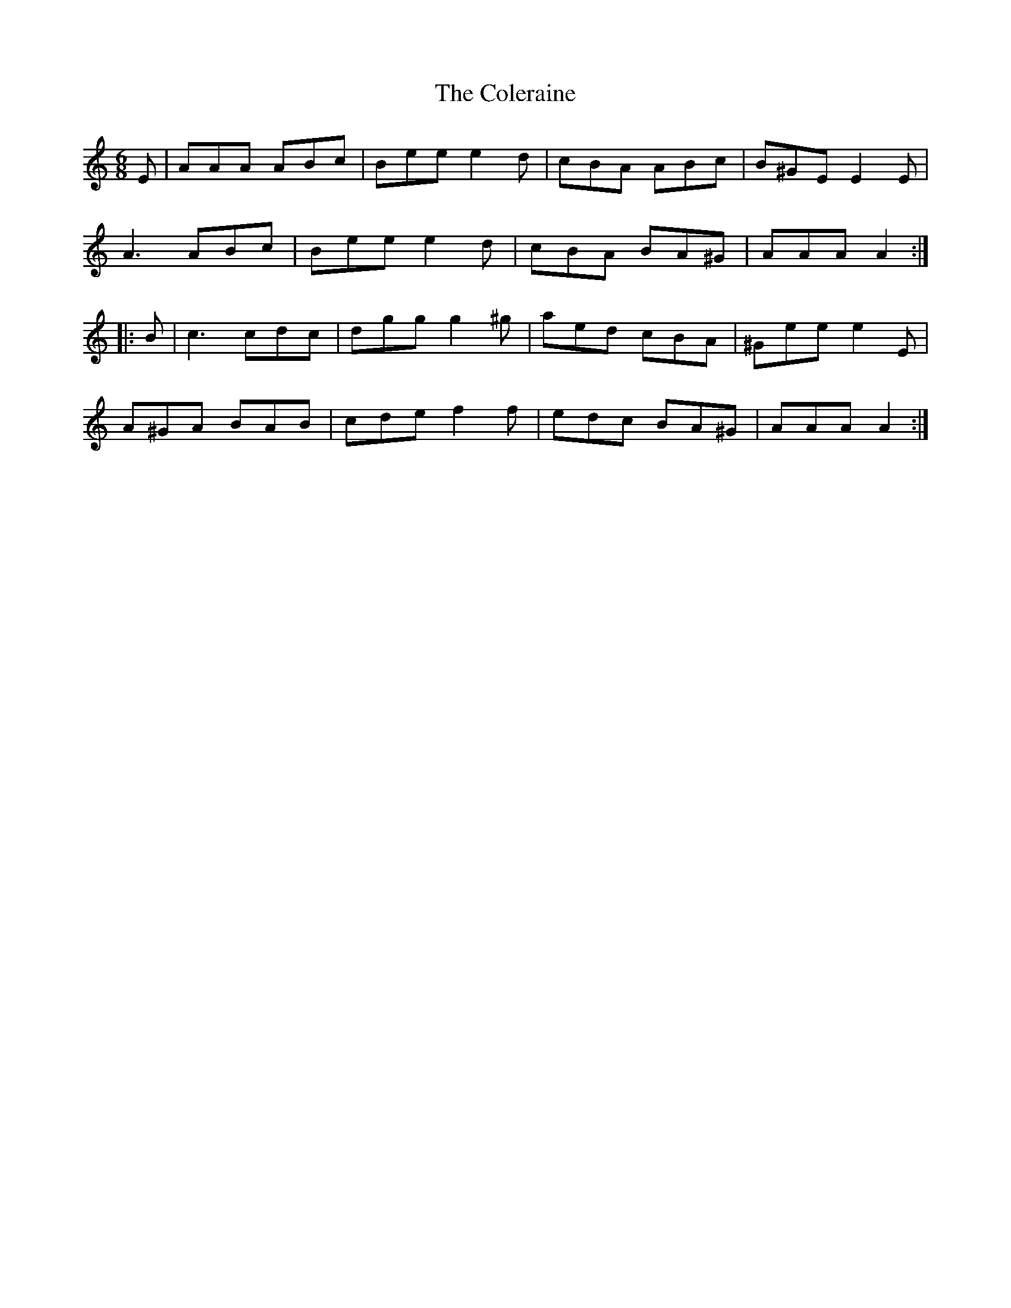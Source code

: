 X: 7684
T: Coleraine, The
R: jig
M: 6/8
K: Aminor
E|AAA ABc|Bee e2d|cBA ABc|B^GE E2 E|
A3 ABc|Bee e2d|cBA BA^G|AAA A2:|
|:B|c3 cdc|dgg g2 ^g|aed cBA|^Gee e2 E|
A^GA BAB|cde f2 f|edc BA^G|AAA A2:|

